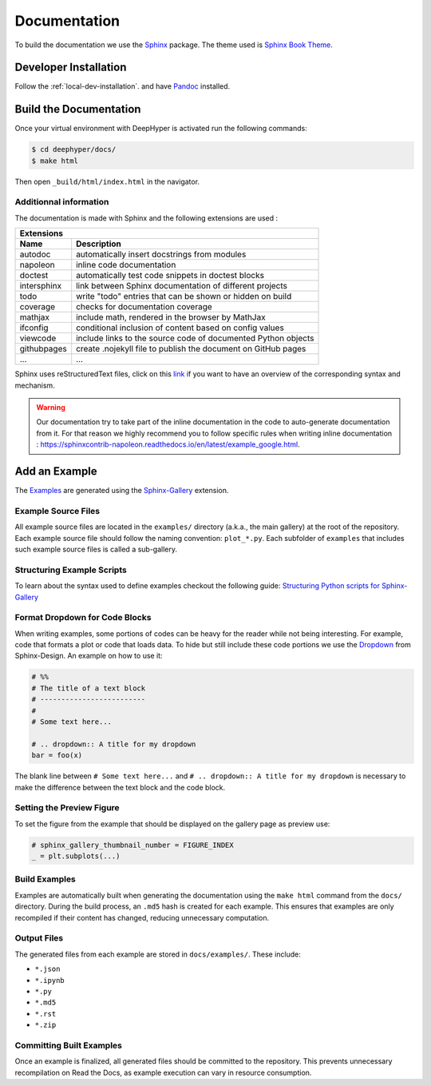 Documentation
*************

To build the documentation we use the `Sphinx <https://www.sphinx-doc.org/en/master/>`_ package. The theme used is `Sphinx Book Theme <https://sphinx-book-theme.readthedocs.io/en/latest/>`_.

Developer Installation
======================

Follow the :ref:`local-dev-installation`. and have `Pandoc <https://pandoc.org/installing.html>`_ installed.

Build the Documentation
=======================

Once your virtual environment with DeepHyper is activated run the following commands:

.. code-block::

    $ cd deephyper/docs/
    $ make html

Then open ``_build/html/index.html`` in the navigator.

Additionnal information
-----------------------

The documentation is made with Sphinx and the following extensions are used :

============= =============
 Extensions
---------------------------
 Name          Description
============= =============
 autodoc       automatically insert docstrings from modules
 napoleon      inline code documentation
 doctest       automatically test code snippets in doctest blocks
 intersphinx   link between Sphinx documentation of different projects
 todo          write "todo" entries that can be shown or hidden on build
 coverage      checks for documentation coverage
 mathjax       include math, rendered in the browser by MathJax
 ifconfig      conditional inclusion of content based on config values
 viewcode      include links to the source code of documented Python objects
 githubpages   create .nojekyll file to publish the document on GitHub pages
 ...            ...
============= =============


Sphinx uses reStructuredText files, click on this `link <https://pythonhosted.org/an_example_pypi_project/sphinx.html>`_ if you want to have an overview of the corresponding syntax and mechanism.

.. WARNING::
    Our documentation try to take part of the inline documentation in the code to auto-generate documentation from it. For that reason we highly recommend you to follow specific rules when writing inline documentation : https://sphinxcontrib-napoleon.readthedocs.io/en/latest/example_google.html.

Add an Example
==============

The `Examples <https://deephyper.readthedocs.io/en/stable/examples/index.html>`_ are generated using the `Sphinx-Gallery <https://sphinx-gallery.github.io/stable/index.html>`_ extension.

Example Source Files
--------------------

All example source files are located in the ``examples/`` directory (a.k.a., the main gallery) at the root of the repository. Each example source file should follow the naming convention: ``plot_*.py``. Each subfolder of ``examples`` that includes such example source files is called a sub-gallery.

Structuring Example Scripts
---------------------------

To learn about the syntax used to define examples checkout the following guide: `Structuring Python scripts for Sphinx-Gallery <https://sphinx-gallery.github.io/stable/syntax.html>`_

Format Dropdown for Code Blocks
-------------------------------

When writing examples, some portions of codes can be heavy for the reader while not being interesting. For example, code that formats a plot or code that loads data. To hide but still include these code portions we use the `Dropdown <https://sphinx-design.readthedocs.io/en/latest/dropdowns.html>`_ from Sphinx-Design. An example on how to use it:

.. code-block:: python

    # %%
    # The title of a text block
    # -------------------------
    # 
    # Some text here...

    # .. dropdown:: A title for my dropdown
    bar = foo(x)

The blank line between ``# Some text here...`` and ``# .. dropdown:: A title for my dropdown`` is necessary to make the difference between the text block and the code block.


Setting the Preview Figure
-------------------------

To set the figure from the example that should be displayed on the gallery page as preview use:

.. code-block:: python

    # sphinx_gallery_thumbnail_number = FIGURE_INDEX
    _ = plt.subplots(...)


Build Examples
--------------

Examples are automatically built when generating the documentation using the ``make html`` command from the ``docs/`` directory. During the build process, an ``.md5`` hash is created for each example. This ensures that examples are only recompiled if their content has changed, reducing unnecessary computation.

Output Files
------------

The generated files from each example are stored in ``docs/examples/``. These include:

- ``*.json``
- ``*.ipynb``
- ``*.py``
- ``*.md5``
- ``*.rst``
- ``*.zip``

Committing Built Examples
-------------------------

Once an example is finalized, all generated files should be committed to the repository. This prevents unnecessary recompilation on Read the Docs, as example execution can vary in resource consumption.